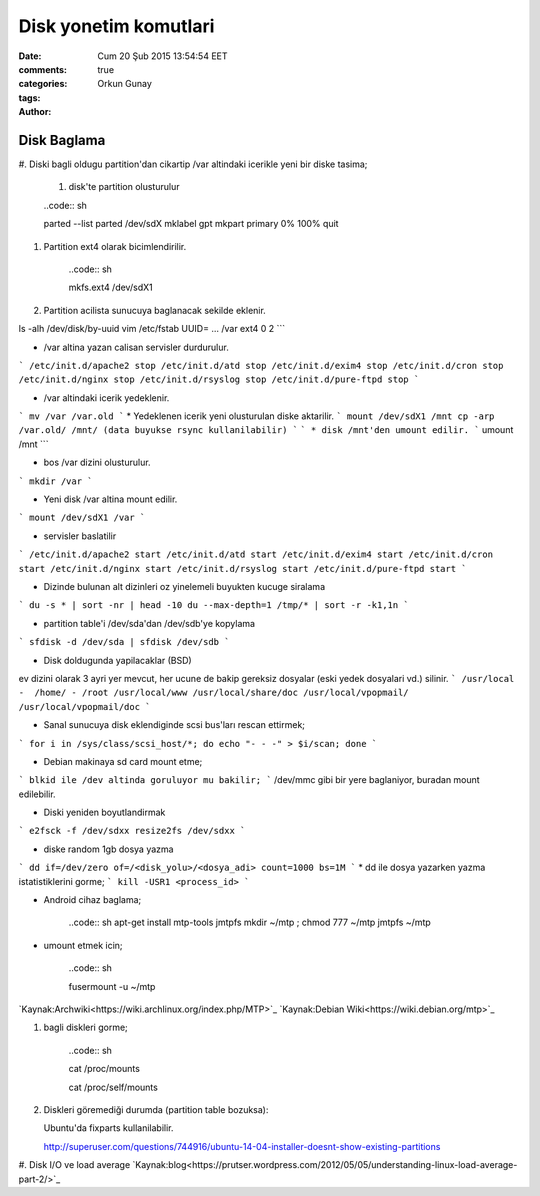 =================
Disk yonetim komutlari
=================

:date: Cum 20 Şub 2015 13:54:54 EET
:comments: true
:categories: 
:tags: 
:Author: Orkun Gunay

Disk Baglama
============

#. Diski bagli oldugu partition'dan cikartip /var altindaki
icerikle yeni bir diske tasima;

    #. disk'te partition olusturulur

    ..code:: sh 

    parted --list
    parted /dev/sdX
    mklabel gpt
    mkpart primary 0% 100%
    quit

#. Partition ext4 olarak bicimlendirilir.

    ..code:: sh 

    mkfs.ext4 /dev/sdX1

#. Partition acilista sunucuya baglanacak sekilde eklenir.

ls -alh /dev/disk/by-uuid
vim /etc/fstab
UUID= ...       /var    ext4    0 2
```

* /var altina yazan calisan servisler durdurulur.
```
/etc/init.d/apache2 stop
/etc/init.d/atd stop
/etc/init.d/exim4 stop
/etc/init.d/cron stop
/etc/init.d/nginx stop
/etc/init.d/rsyslog stop
/etc/init.d/pure-ftpd stop
```

* /var altindaki icerik yedeklenir.
```
mv /var /var.old
```
* Yedeklenen icerik yeni olusturulan diske aktarilir.
```
mount /dev/sdX1 /mnt
cp -arp /var.old/ /mnt/ (data buyukse rsync kullanilabilir)
```
```
* disk /mnt'den umount edilir.
```
umount /mnt
```

* bos /var dizini olusturulur.
```
mkdir /var
```

* Yeni disk /var altina mount edilir.
``` 
mount /dev/sdX1 /var
```

* servisler baslatilir
```
/etc/init.d/apache2 start
/etc/init.d/atd start
/etc/init.d/exim4 start
/etc/init.d/cron start
/etc/init.d/nginx start
/etc/init.d/rsyslog start
/etc/init.d/pure-ftpd start
```

* Dizinde bulunan alt dizinleri oz yinelemeli buyukten kucuge siralama
```
du -s * | sort -nr | head -10
du --max-depth=1 /tmp/* | sort -r -k1,1n
```

* partition table'i /dev/sda'dan /dev/sdb'ye kopylama
```
sfdisk -d /dev/sda | sfdisk /dev/sdb
```

* Disk doldugunda yapilacaklar (BSD)
ev dizini olarak 3 ayri yer mevcut, her ucune de bakip gereksiz dosyalar (eski yedek dosyalari vd.) silinir.  
```
/usr/local -  /home/ - /root
/usr/local/www
/usr/local/share/doc
/usr/local/vpopmail/
/usr/local/vpopmail/doc
```

* Sanal sunucuya  disk eklendiginde scsi bus'ları rescan ettirmek;
```
for i in /sys/class/scsi_host/*; do echo "- - -" > $i/scan; done
```

* Debian makinaya sd card mount etme;
```
blkid ile /dev altinda goruluyor mu bakilir;
```
/dev/mmc gibi bir yere baglaniyor, buradan mount edilebilir.

* Diski yeniden boyutlandirmak
```
e2fsck -f /dev/sdxx
resize2fs /dev/sdxx
```

* diske random 1gb dosya yazma
```
dd if=/dev/zero of=/<disk_yolu>/<dosya_adi> count=1000 bs=1M
```
* dd ile dosya yazarken yazma istatistiklerini gorme;
```
kill -USR1 <process_id>
```

* Android cihaz baglama;

    ..code:: sh 
    apt-get install mtp-tools jmtpfs
    mkdir ~/mtp ; chmod 777 ~/mtp
    jmtpfs ~/mtp

* umount etmek icin;

    ..code:: sh 

    fusermount -u ~/mtp

`Kaynak:Archwiki<https://wiki.archlinux.org/index.php/MTP>`_
`Kaynak:Debian Wiki<https://wiki.debian.org/mtp>`_

#. bagli diskleri gorme;

    ..code:: sh 

    cat /proc/mounts
    
    cat /proc/self/mounts

#. Diskleri göremediği durumda (partition table bozuksa)::

   Ubuntu'da fixparts kullanilabilir.

   http://superuser.com/questions/744916/ubuntu-14-04-installer-doesnt-show-existing-partitions

#. Disk I/O ve load average   
`Kaynak:blog<https://prutser.wordpress.com/2012/05/05/understanding-linux-load-average-part-2/>`_
